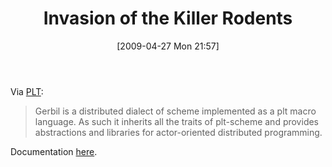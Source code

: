 #+POSTID: 2802
#+DATE: [2009-04-27 Mon 21:57]
#+OPTIONS: toc:nil num:nil todo:nil pri:nil tags:nil ^:nil TeX:nil
#+CATEGORY: Link
#+TAGS: Programming Language, Scheme
#+TITLE: Invasion of the Killer Rodents

Via [[http://list.cs.brown.edu/pipermail/plt-scheme/2009-April/032592.html][PLT]]:



#+BEGIN_QUOTE
  
Gerbil is a distributed dialect of scheme implemented as a plt macro language. As such it inherits all the traits of plt-scheme and provides abstractions and libraries for actor-oriented distributed programming.
#+END_QUOTE



Documentation [[http://web.media.mit.edu/~vyzo/gerbil/guide.org.txt][here]].





